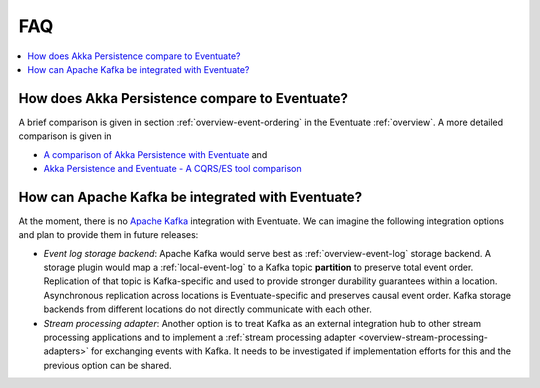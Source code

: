 .. _faq:

---
FAQ
---

.. contents::
   :local:

How does Akka Persistence compare to Eventuate?
-----------------------------------------------

A brief comparison is given in section :ref:`overview-event-ordering` in the Eventuate :ref:`overview`. A more detailed comparison is given in

- `A comparison of Akka Persistence with Eventuate`_ and
- `Akka Persistence and Eventuate - A CQRS/ES tool comparison`_

How can Apache Kafka be integrated with Eventuate?
--------------------------------------------------

At the moment, there is no `Apache Kafka`_ integration with Eventuate. We can imagine the following integration options and plan to provide them in future releases:

- *Event log storage backend*: Apache Kafka would serve best as :ref:`overview-event-log` storage backend. A storage plugin would map a :ref:`local-event-log` to a Kafka topic **partition** to preserve total event order. Replication of that topic is Kafka-specific and used to provide stronger durability guarantees within a location. Asynchronous replication across locations is Eventuate-specific and preserves causal event order. Kafka storage backends from different locations do not directly communicate with each other.
- *Stream processing adapter*: Another option is to treat Kafka as an external integration hub to other stream processing applications and to implement a :ref:`stream processing adapter <overview-stream-processing-adapters>` for exchanging events with Kafka. It needs to be investigated if implementation efforts for this and the previous option can be shared.

.. _A comparison of Akka Persistence with Eventuate: https://krasserm.github.io/2015/05/25/akka-persistence-eventuate-comparison/
.. _Akka Persistence and Eventuate - A CQRS/ES tool comparison: http://www.slideshare.net/mrt1nz/akka-persistence-and-eventuate
.. _Apache Kafka: http://kafka.apache.org/